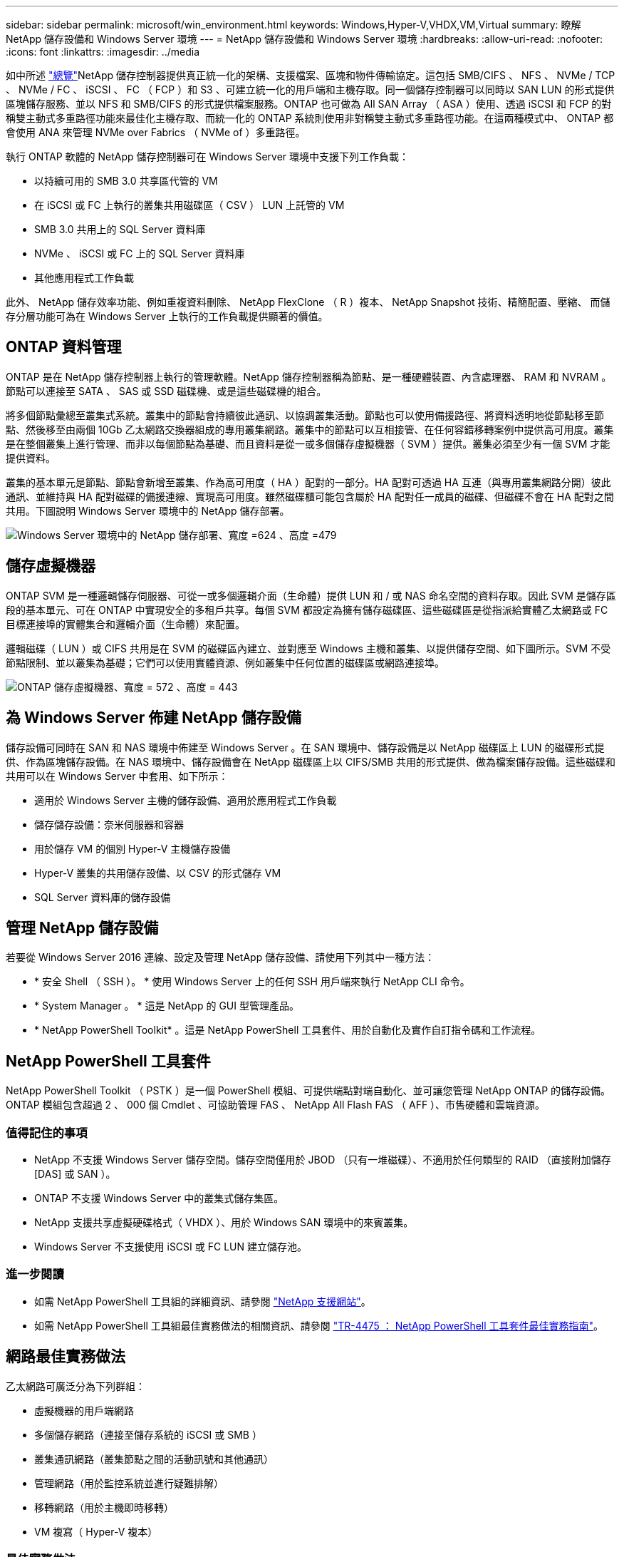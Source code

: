 ---
sidebar: sidebar 
permalink: microsoft/win_environment.html 
keywords: Windows,Hyper-V,VHDX,VM,Virtual 
summary: 瞭解 NetApp 儲存設備和 Windows Server 環境 
---
= NetApp 儲存設備和 Windows Server 環境
:hardbreaks:
:allow-uri-read: 
:nofooter: 
:icons: font
:linkattrs: 
:imagesdir: ../media


[role="lead"]
如中所述 link:win_overview.html["總覽"]NetApp 儲存控制器提供真正統一化的架構、支援檔案、區塊和物件傳輸協定。這包括 SMB/CIFS 、 NFS 、 NVMe / TCP 、 NVMe / FC 、 iSCSI 、 FC （ FCP ）和 S3 、可建立統一化的用戶端和主機存取。同一個儲存控制器可以同時以 SAN LUN 的形式提供區塊儲存服務、並以 NFS 和 SMB/CIFS 的形式提供檔案服務。ONTAP 也可做為 All SAN Array （ ASA ）使用、透過 iSCSI 和 FCP 的對稱雙主動式多重路徑功能來最佳化主機存取、而統一化的 ONTAP 系統則使用非對稱雙主動式多重路徑功能。在這兩種模式中、 ONTAP 都會使用 ANA 來管理 NVMe over Fabrics （ NVMe of ）多重路徑。

執行 ONTAP 軟體的 NetApp 儲存控制器可在 Windows Server 環境中支援下列工作負載：

* 以持續可用的 SMB 3.0 共享區代管的 VM
* 在 iSCSI 或 FC 上執行的叢集共用磁碟區（ CSV ） LUN 上託管的 VM
* SMB 3.0 共用上的 SQL Server 資料庫
* NVMe 、 iSCSI 或 FC 上的 SQL Server 資料庫
* 其他應用程式工作負載


此外、 NetApp 儲存效率功能、例如重複資料刪除、 NetApp FlexClone （ R ）複本、 NetApp Snapshot 技術、精簡配置、壓縮、 而儲存分層功能可為在 Windows Server 上執行的工作負載提供顯著的價值。



== ONTAP 資料管理

ONTAP 是在 NetApp 儲存控制器上執行的管理軟體。NetApp 儲存控制器稱為節點、是一種硬體裝置、內含處理器、 RAM 和 NVRAM 。節點可以連接至 SATA 、 SAS 或 SSD 磁碟機、或是這些磁碟機的組合。

將多個節點彙總至叢集式系統。叢集中的節點會持續彼此通訊、以協調叢集活動。節點也可以使用備援路徑、將資料透明地從節點移至節點、然後移至由兩個 10Gb 乙太網路交換器組成的專用叢集網路。叢集中的節點可以互相接管、在任何容錯移轉案例中提供高可用度。叢集是在整個叢集上進行管理、而非以每個節點為基礎、而且資料是從一或多個儲存虛擬機器（ SVM ）提供。叢集必須至少有一個 SVM 才能提供資料。

叢集的基本單元是節點、節點會新增至叢集、作為高可用度（ HA ）配對的一部分。HA 配對可透過 HA 互連（與專用叢集網路分開）彼此通訊、並維持與 HA 配對磁碟的備援連線、實現高可用度。雖然磁碟櫃可能包含屬於 HA 配對任一成員的磁碟、但磁碟不會在 HA 配對之間共用。下圖說明 Windows Server 環境中的 NetApp 儲存部署。

image:win_image1.png["Windows Server 環境中的 NetApp 儲存部署、寬度 =624 、高度 =479"]



== 儲存虛擬機器

ONTAP SVM 是一種邏輯儲存伺服器、可從一或多個邏輯介面（生命體）提供 LUN 和 / 或 NAS 命名空間的資料存取。因此 SVM 是儲存區段的基本單元、可在 ONTAP 中實現安全的多租戶共享。每個 SVM 都設定為擁有儲存磁碟區、這些磁碟區是從指派給實體乙太網路或 FC 目標連接埠的實體集合和邏輯介面（生命體）來配置。

邏輯磁碟（ LUN ）或 CIFS 共用是在 SVM 的磁碟區內建立、並對應至 Windows 主機和叢集、以提供儲存空間、如下圖所示。SVM 不受節點限制、並以叢集為基礎；它們可以使用實體資源、例如叢集中任何位置的磁碟區或網路連接埠。

image:win_image2.png["ONTAP 儲存虛擬機器、寬度 = 572 、高度 = 443"]



== 為 Windows Server 佈建 NetApp 儲存設備

儲存設備可同時在 SAN 和 NAS 環境中佈建至 Windows Server 。在 SAN 環境中、儲存設備是以 NetApp 磁碟區上 LUN 的磁碟形式提供、作為區塊儲存設備。在 NAS 環境中、儲存設備會在 NetApp 磁碟區上以 CIFS/SMB 共用的形式提供、做為檔案儲存設備。這些磁碟和共用可以在 Windows Server 中套用、如下所示：

* 適用於 Windows Server 主機的儲存設備、適用於應用程式工作負載
* 儲存儲存設備：奈米伺服器和容器
* 用於儲存 VM 的個別 Hyper-V 主機儲存設備
* Hyper-V 叢集的共用儲存設備、以 CSV 的形式儲存 VM
* SQL Server 資料庫的儲存設備




== 管理 NetApp 儲存設備

若要從 Windows Server 2016 連線、設定及管理 NetApp 儲存設備、請使用下列其中一種方法：

* * 安全 Shell （ SSH ）。 * 使用 Windows Server 上的任何 SSH 用戶端來執行 NetApp CLI 命令。
* * System Manager 。 * 這是 NetApp 的 GUI 型管理產品。
* * NetApp PowerShell Toolkit* 。這是 NetApp PowerShell 工具套件、用於自動化及實作自訂指令碼和工作流程。




== NetApp PowerShell 工具套件

NetApp PowerShell Toolkit （ PSTK ）是一個 PowerShell 模組、可提供端點對端自動化、並可讓您管理 NetApp ONTAP 的儲存設備。ONTAP 模組包含超過 2 、 000 個 Cmdlet 、可協助管理 FAS 、 NetApp All Flash FAS （ AFF ）、市售硬體和雲端資源。



=== 值得記住的事項

* NetApp 不支援 Windows Server 儲存空間。儲存空間僅用於 JBOD （只有一堆磁碟）、不適用於任何類型的 RAID （直接附加儲存 [DAS] 或 SAN ）。
* ONTAP 不支援 Windows Server 中的叢集式儲存集區。
* NetApp 支援共享虛擬硬碟格式（ VHDX ）、用於 Windows SAN 環境中的來賓叢集。
* Windows Server 不支援使用 iSCSI 或 FC LUN 建立儲存池。




=== 進一步閱讀

* 如需 NetApp PowerShell 工具組的詳細資訊、請參閱 https://mysupport.netapp.com/site/tools/tool-eula/ontap-powershell-toolkit["NetApp 支援網站"]。
* 如需 NetApp PowerShell 工具組最佳實務做法的相關資訊、請參閱 https://www.netapp.com/media/16861-tr-4475.pdf?v=93202073432AM["TR-4475 ： NetApp PowerShell 工具套件最佳實務指南"]。




== 網路最佳實務做法

乙太網路可廣泛分為下列群組：

* 虛擬機器的用戶端網路
* 多個儲存網路（連接至儲存系統的 iSCSI 或 SMB ）
* 叢集通訊網路（叢集節點之間的活動訊號和其他通訊）
* 管理網路（用於監控系統並進行疑難排解）
* 移轉網路（用於主機即時移轉）
* VM 複寫（ Hyper-V 複本）




=== 最佳實務做法

* NetApp 建議您針對上述各項功能、使用專用的實體連接埠來隔離網路並提高效能。
* 針對上述每項網路需求（儲存需求除外）、可彙總多個實體網路連接埠以分散負載或提供容錯能力。
* NetApp 建議在 Hyper-V 主機上建立專用的虛擬交換器、以便在 VM 內建立來賓儲存連線。
* 請確定 Hyper-V 主機和來賓 iSCSI 資料路徑使用不同的實體連接埠和虛擬交換器、以確保來賓與主機之間的安全隔離。
* NetApp 建議避免 iSCSI NIC 的 NIC 群組。
* NetApp 建議使用主機上設定的 ONTAP 多重路徑輸入 / 輸出（ MPIO ）來進行儲存。
* 如果使用來賓 iSCSI 啟動器、 NetApp 建議在來賓 VM 中使用 MPIO 。如果您使用直接移轉磁碟、則必須避免在客體內使用 MPIO 。在這種情況下、在主機上安裝 MPIO 就足夠了。
* NetApp 建議不要將 QoS 原則套用至指派給儲存網路的虛擬交換器。
* NetApp 建議不要在實體 NIC 上使用自動私有 IP 位址（ APIPA ）、因為 APIPA 不可路由且未在 DNS 中登錄。
* NetApp 建議為 CSV 、 iSCSI 和即時移轉網路開啟巨型框架、以提高處理量並縮短 CPU 週期。
* NetApp 建議取消勾選允許管理作業系統共用 Hyper-V 虛擬交換器的此網路介面卡選項、以建立虛擬機器專用的網路。
* NetApp 建議建立備援網路路徑（多個交換器）、以進行即時移轉、並建立 iSCSI 網路、以提供恢復能力和 QoS 。


